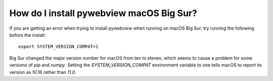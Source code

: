 *****************************************
How do I install pywebview macOS Big Sur?
*****************************************
If you are getting an error when trying to install `pywebview` when
running on macOS Big Sur, try running the following before the
install::

    export SYSTEM_VERSION_COMPAT=1

Big Sur changed the major version number for macOS from ten to eleven,
which seems to cause a problem for some versions of `pip` and `numpy`.
Setting the `SYSTEM_VERSION_COMPAT` environment variable to one tells
macOS to report its version as `10.16` rather than `11.0`.
